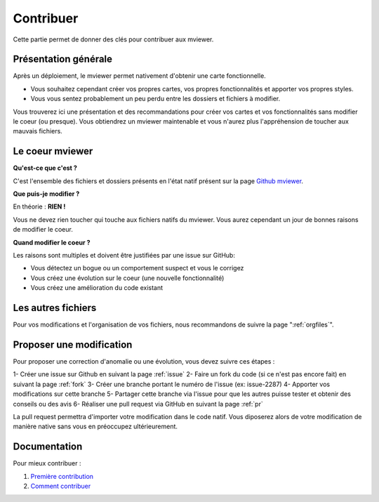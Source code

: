 .. Authors :
.. mviewer team

.. _contrib:

Contribuer
=========================

Cette partie permet de donner des clés pour contribuer aux mviewer.


Présentation générale
---------------------

Après un déploiement, le mviewer permet nativement d'obtenir une carte fonctionnelle.

- Vous souhaitez cependant créer vos propres cartes, vos propres fonctionnalités et apporter vos propres styles. 
- Vous vous sentez probablement un peu perdu entre les dossiers et fichiers à modifier.

Vous trouverez ici une présentation et des recommandations pour créer vos cartes et vos fonctionnalités sans modifier le coeur (ou presque).
Vous obtiendrez un mviewer maintenable et vous n'aurez plus l'appréhension de toucher aux mauvais fichiers.

Le coeur mviewer
----------------

**Qu'est-ce que c'est ?**

C'est l'ensemble des fichiers et dossiers présents en l'état natif présent sur la page `Github mviewer <https://github.com/geobretagne/mviewer>`_.

**Que puis-je modifier ?**

En théorie : **RIEN !**

Vous ne devez rien toucher qui touche aux fichiers natifs du mviewer. Vous aurez cependant un jour de bonnes raisons de modifier le coeur.


**Quand modifier le coeur ?**

Les raisons sont multiples et doivent être justifiées par une issue sur GitHub: 

- Vous détectez un bogue ou un comportement suspect et vous le corrigez
- Vous créez une évolution sur le coeur (une nouvelle fonctionnalité)
- Vous créez une amélioration du code existant

Les autres fichiers
-------------------

Pour vos modifications et l'organisation de vos fichiers, nous recommandons de suivre la page ":ref:`orgfiles`".


Proposer une modification
---------------------------

Pour proposer une correction d'anomalie ou une évolution, vous devez suivre ces étapes :

1- Créer une issue sur Github en suivant la page :ref:`issue`
2- Faire un fork du code (si ce n'est pas encore fait) en suivant la page :ref:`fork`
3- Créer une branche portant le numéro de l'issue (ex: issue-2287) 
4- Apporter vos modifications sur cette branche
5- Partager cette branche via l'issue pour que les autres puisse tester et obtenir des conseils ou des avis
6- Réaliser une pull request via GitHub en suivant la page :ref:`pr`

La pull request permettra d'importer votre modification dans le code natif. Vous diposerez alors de votre modification de manière native sans vous en préoccupez ultérieurement.



Documentation
--------------

Pour mieux contribuer :

#. `Première contribution <https://github.com/firstcontributions/first-contributions/blob/master/translations/README.fr.md>`_
#. `Comment contribuer <https://opensource.guide/how-to-contribute/>`_